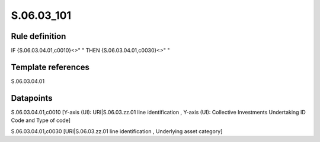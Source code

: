 ===========
S.06.03_101
===========

Rule definition
---------------

IF {S.06.03.04.01,c0010}<>" " THEN {S.06.03.04.01,c0030}<>" "


Template references
-------------------

S.06.03.04.01

Datapoints
----------

S.06.03.04.01,c0010 [Y-axis (UI): URI|S.06.03.zz.01 line identification , Y-axis (UI): Collective Investments Undertaking ID Code and Type of code]

S.06.03.04.01,c0030 [URI|S.06.03.zz.01 line identification , Underlying asset category]



